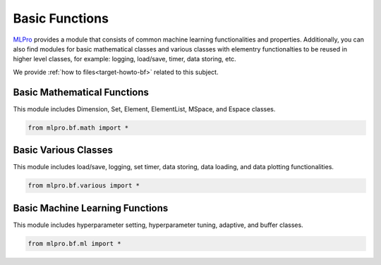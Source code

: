 Basic Functions
================

`MLPro <https://github.com/fhswf/MLPro.git>`_ provides a module that consists of common
machine learning functionalities and properties. Additionally, you can also find modules
for basic mathematical classes and various classes with elementry functionalties to be
reused in higher level classes, for example: logging, load/save, timer, data storing, etc.

We provide :ref:`how to files<target-howto-bf>` related to this subject.

Basic Mathematical Functions
-----------------------------------
This module includes Dimension, Set, Element, ElementList, MSpace, and Espace classes.

.. code-block:: bash

    from mlpro.bf.math import * 

Basic Various Classes
-----------------------------------
This module includes load/save, logging, set timer, data storing, data loading, and
data plotting functionalities.


.. code-block:: bash

    from mlpro.bf.various import * 


Basic Machine Learning Functions
-----------------------------------
This module includes hyperparameter setting, hyperparameter tuning, adaptive, and buffer
classes.

.. code-block:: bash

    from mlpro.bf.ml import * 

